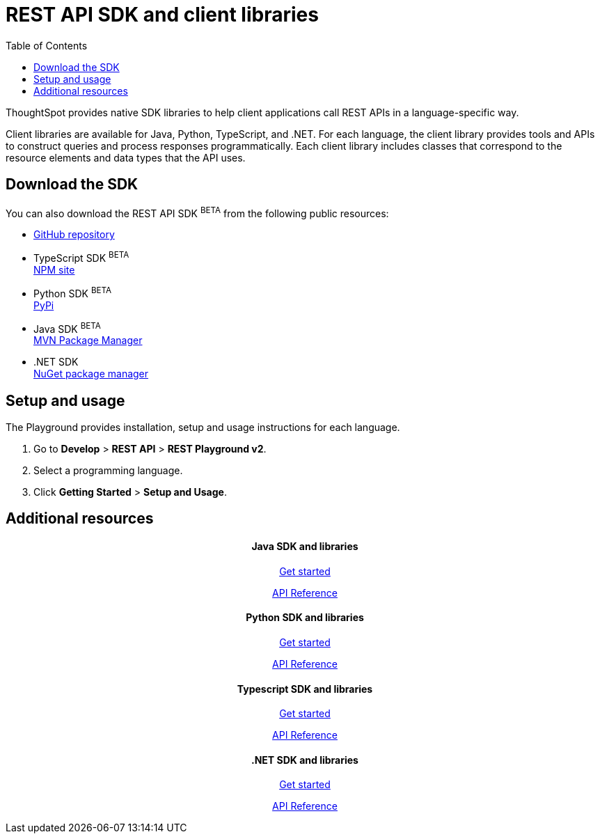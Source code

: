 = REST API SDK and client libraries
:toc: true

:page-title: REST API SDK and client libraries
:page-pageid: client-libraries
:page-description: REST API SDK

ThoughtSpot provides native SDK libraries to help client applications call REST APIs in a language-specific way.

Client libraries are available for Java, Python, TypeScript, and .NET. For each language, the client library provides tools and APIs to construct queries and process responses programmatically. Each client library includes classes that correspond to the resource elements and data types that the API uses.

== Download the SDK

You can also download the REST API SDK [beta blueBackground]^BETA^ from the following public resources:

* link:https://github.com/thoughtspot/rest-api-sdk[GitHub repository, window=_blank]
* TypeScript SDK [beta blueBackground]^BETA^  +
link:https://www.npmjs.com/package/@thoughtspot/rest-api-sdk[NPM site, window=_blank]
* Python SDK [beta blueBackground]^BETA^  +
link:https://pypi.org/project/thoughtspot-rest-api-sdk/[PyPi, window=_blank]
* Java SDK [beta blueBackground]^BETA^ +
link:https://search.maven.org/artifact/io.github.thoughtspot/rest-api-sdk-lib[MVN Package Manager, window=_blank]
* .NET SDK +
link:https://www.nuget.org/packages/thoughtspot.rest.api.sdk[NuGet package manager, window=_blank]

== Setup and usage

The Playground provides installation, setup and usage instructions for each language.

. Go to **Develop** > *REST API* > **REST Playground v2**.
. Select a programming language.
. Click *Getting Started* > **Setup and Usage**.


== Additional resources

[.non-link]
++++
<div class="row">
    <div class="col-md-3">
       <div class="boxDiv">
       <div class="non-link">
       <h4 align=center>Java SDK and libraries</h4>
       <a href="https://github.com/thoughtspot/rest-api-sdk/blob/main/Java/README.md" target=_blank> <p align=center>Get started</p></a>
        <a href="https://github.com/thoughtspot/rest-api-sdk/blob/main/Java/doc/README.md" target=_blank> <p align=center>API Reference</p></a>
       </div>
      </div>
    </div>
    <div class="col-md-3">
       <div class="boxDiv">
     <div class="non-link">
<h4 align=center>Python SDK and libraries</h4>
       <a href="https://github.com/thoughtspot/rest-api-sdk/blob/main/Python/README.md" target=_blank> <p align=center>Get started</p></a>
        <a href="https://github.com/thoughtspot/rest-api-sdk/blob/main/Python/doc/README.md" target=_blank> <p align=center>API Reference</a>
</div>
      </div>
    </div>
    <div class="col-md-3">
       <div class="boxDiv"> <div class="non-link">
     <h4 align=center>Typescript SDK and libraries</h4>
       <a href="https://github.com/thoughtspot/rest-api-sdk/blob/main/Typescript/README.md" target=_blank> <p align=center> Get started</p></a>
        <a href="https://github.com/thoughtspot/rest-api-sdk/blob/main/Typescript/doc/README.md" target=_blank><p align=center>API Reference</p></a>
      </div>
    </div>
      </div>
    <div class="col-md-3">
       <div class="boxDiv">  <div class="non-link">
     <h4 align=center>.NET SDK and libraries</h4>
       <a href="https://github.com/thoughtspot/rest-api-sdk/tree/main/DotNet#readme" target=_blank> <p align=center> Get started</p></a>
        <a href="https://github.com/thoughtspot/rest-api-sdk/blob/main/DotNet/doc/README.md" target=_blank><p align=center>API Reference</p></a>
</div>
      </div>
      </div>
    </div>
  </div>
<div class="divider"></div>
++++



////
<a href="{{previewPrefix}}/tspublic/rest/playgroundV2" target=_blank> <p align=center>Code samples</p></a>

////
